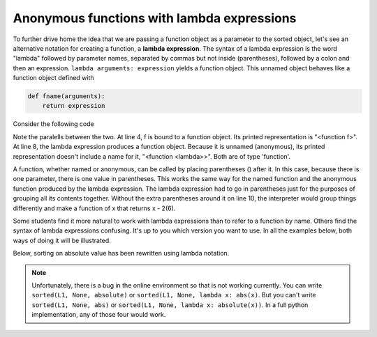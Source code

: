 ..  Copyright (C)  Brad Miller, David Ranum, Jeffrey Elkner, Peter Wentworth, Allen B. Downey, Chris
    Meyers, and Dario Mitchell.  Permission is granted to copy, distribute
    and/or modify this document under the terms of the GNU Free Documentation
    License, Version 1.3 or any later version published by the Free Software
    Foundation; with Invariant Sections being Forward, Prefaces, and
    Contributor List, no Front-Cover Texts, and no Back-Cover Texts.  A copy of
    the license is included in the section entitled "GNU Free Documentation
    License".

Anonymous functions with lambda expressions
-------------------------------------------

To further drive home the idea that we are passing a function object as a parameter
to the sorted object, let's see an alternative notation for creating a function,
a **lambda expression**. The syntax of a lambda expression is the word "lambda" followed
by parameter names, separated by commas but not inside (parentheses), followed 
by a colon and then an expression. ``lambda arguments: expression`` yields a function object. 
This unnamed object behaves like a function object defined with  

.. sourcecode:: python

    def fname(arguments):
        return expression
        
Consider the following code

.. activecode:: sort_7

    def f(x):
        return x - 1
    
    print(f)
    print(type(f))
    print(f(3))
    
    print(lambda x: x-2)
    print(type(lambda x: x-2))
    print((lambda x: x-2)(6))
    
Note the paralells between the two. At line 4, f is bound to a function object. Its printed representation
is "<function f>". At line 8, the lambda expression produces a function object. Because it is
unnamed (anonymous), its printed representation doesn't include a name for it, "<function <lambda>>". Both are of type
'function'.

A function, whether named or anonymous, can be called by placing parentheses () after it.
In this case, because there is one parameter, there is one value in parentheses. This
works the same way for the named function and the anonymous function produced by the lambda
expression. The lambda expression had to go in parentheses just for the purposes
of grouping all its contents together. Without the extra parentheses around it on line 10, 
the interpreter would group things differently and make a function of x that returns x - 2(6).

Some students find it more natural to work with lambda expressions than to refer to a function
by name. Others find the syntax of lambda expressions confusing. It's up to you
which version you want to use. In all the examples below, both ways of doing it will
be illustrated.

Below, sorting on absolute value has been rewritten using lambda notation.

.. activecode:: sort_8

    L1 = [1, 7, 4, -2, 3]
    
    print("About to call sorted")
    L2 = sorted(L1, None, lambda x: abs(x))
    print("Finished execution of sorted")
    print(L2)
  
.. note::
    Unfortunately, there is a bug in the online
    environment so that is not working currently. You can write ``sorted(L1, None, absolute)`` or ``sorted(L1, None, lambda x: abs(x)``.
    But you can't write ``sorted(L1, None, abs)`` or ``sorted(L1, None, lambda x: absolute(x))``. In a full python
    implementation, any of those four would work.

.. mchoicemf:: test_questionsort_1
   :answer_a: descending order, from 7 down to -2
   :answer_b: ascending order, from -2 up to 7
   :answer_c: the original order of L1
   :correct: a
   :feedback_a: 7 is decorated with -7, so it is first; -2 is decorated with 2, so it is last 
   :feedback_b: -x produces the negative of x
   :feedback_c: sorted changes the order

   Describe what the sort order will be for this.
   
   .. code-block:: python 

    L1 = [1, 7, 4, -2, 3]
     
    print(sorted(L1, None, lambda x: -x))

.. mchoicemf:: test_questionsort_2
   :answer_a: descending order, from 7 down to -2
   :answer_b: ascending order, from -2 up to 7
   :answer_c: the original order of L1
   :correct: b
   :feedback_a: The True value for the reverse parameter says to reverse the order 
   :feedback_b: The True value for the reverse parameter says to reverse the order
   :feedback_c: sorted changes the order

   Describe what the sort order will be for this.
   
   .. code-block:: python 

    L1 = [1, 7, 4, -2, 3]
     
    print(sorted(L1, None, lambda x: -x), True)

.. _sort_dictionaries:

